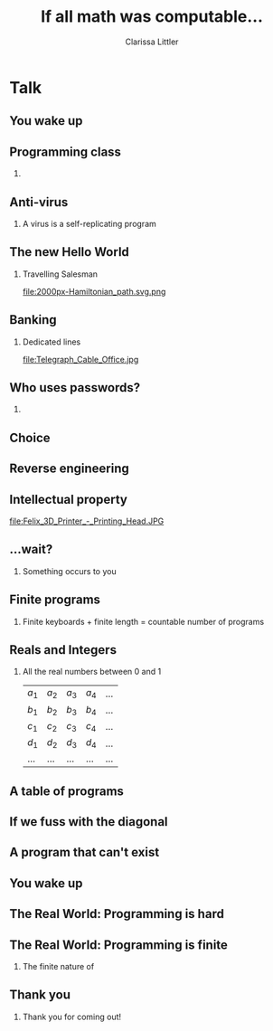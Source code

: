 #+TITLE: If all math was computable...
#+AUTHOR: Clarissa Littler
#+OPTIONS: H:2 toc:nil
#+startup: beamer
#+BEAMER_THEME: Madrid
#+LaTeX_CLASS: beamer


* Script                                                           :noexport:
** Version 1
  Hi everyone!
  So let's start by imagining a fantasy world. A world where everything that a mathematician can write down, a computer can do. 

  In this world, you are a programmer. You learned programming in your formal logic classes in your undergraduate major of mathematics. In these math classes, you learned all of the techniques you need to write efficient effective code.
  
  You sit down to work and turn on your computer. After turning on nearly instantly, it has already gone through all of the files on your system and checked them for viruses, using a program you wrote, and reporting that no virus is on your machine. It took awhile for you to figure out what the exact right definition of "virus" should be, but once you wrote down the predicate in your notebook it was then trivial to write the definition of your program. The code fits on a couple of pages, which is a little longer than you'd like but your definition of virus is very *very* precise.

  You check your email, but there's only small inconsequential communications in it since no one uses email for anything other than public announcements. I mean, what would you use to protect it? Passwords?! Why would they when any hacker who'd taken 9th grade logic could write a program that would correctly find your password in only a few instructions?

  You do have some special electronic banking, but it involves the special dedicated cable that you had to have installed. The handshake takes place in hardware since software is so easily broken. 

  What is this world like? First, let's introduce a simple concept: the /characteristic/ function.

  The idea of a /characteristic/ function is that it's a mathematical function that returns 0 on 1
** Version 2
   Hi everyone! So now for something a little different. We'll be telling a little bit of a fairy tale, a fable, about a world rather different from our own. A world where anything a mathematician can write down can be calculated by a computer.

   You wake up. You're a programmer. You learned how to program the way a lot of folks did: in the formal logic classes you took for your bachelor's in applied mathematics. In these classes, you learned how to define programs by precisely describing exactly what you want to calculate. Given that modern computers can calculate millions of logical predicates per second, efficiency isn't really the same concern it was fifty years ago. 

Your final project in your first programming class was writing down the precise definition of a virus so that you could have a perfect virus scanner. It took a few pages in your notebook, with the trickiest part being writing down what it meant for a program to be self-replicating. Once you had that definition, you just executed a simple program that for every file on your computer determined if it was a virus and, if it was, flagged it for examination later. 

It was one of many cute, solved, problems that you did in your time in school. The first program anyone ever learns is the famous travelling salesman problem, which was the first use of computers that revolutionized optimal delivery routes. All you need to do is logically describe graphs and then define what a Hamiltonian path is and how you measure the length of a path and then, bam, you've got your optimal route.

Being a programmer isn't a terribly lucrative job, but it's one you enjoy because it means that you get to spend a lot of time thinking about math and logic. It does pay well enough, though, that you can afford to get an e-banking dedicated cable installed from your home to your bank. Handling the identification handshake between your computer and the bank's has to be done in hardware, since there's no way to make data safe in software. That's another thing you learned in school: any form of credentials in software can be easily broken. All it would take to defeat a password is to just use the power of Hilbert's \epsilon operator to /choose/ the unique string that satisfies the password check. 

It's honestly pretty similar to how back-engineering of products works. It's a common misconception that you can just completely reinvent products by looking at them, but if you can come up with a comprehensive mathematical model of a product then it's pretty easy to choose /the/ right parameters that make your reverse engineered design identical to the original. 

These thoughts run through your head as you're making your morning cup of coffee and sitting down to work. There's something tickling at your brain though.

All the programs you write are finite in length, or else you couldn't possibly write them. They're written with only a finite number of characters because you only have a finite number of keys on your keyboard. So while there's an infinite number of possible programs, doesn't this mean there's only as many programs as there are integers? 

You remember something else from math class: the proof that there's more real numbers, numbers with decimals, than there are integers. It goes something like "if there were a finite number of decimal numbers, then we should be able to lay them out in an infinite table where the rows are the numbers and the columns are the decimal points. But then we can make a new number by looking at the diagonal of this table and adding "one" to each box, so then we can make a new number that can't possibly in the table because it disagrees with every number in the table by construction.

What if you tried a similar thing with programs? You imagine having a table where the rows are programs that read other programs and return true or false, like your freshman anti-virus project, and the columns are the output of the program on the rows. The diagonal, then, is the output of programs run on themselves: p_i(p_i). 

But wait, you can write a program that disagrees with the diagonal on every program: \forall p. \not(p(p)). That's a program and you can write it, but it can't possibly be in the table.

But that's only possible if either there's more than countable programs, which isn't true, or if \forall p. \not(p(pp)) *isn't a program* 

How could it not be a program? It is. You've written it down. You can run it. The only way it couldn't be a program is if...

is if...

Oh my god...

You wake up. You're a programmer. You are in a world where the programs computers can run are an infinitesimal fraction of the things that a logician can define. Things like perfect virus scanners or code breakers that can correctly find passwords in a single step are logically impossible. Problems like the travelling salesman are not trivial first programming assignments, but problems that while solvable are so computationally difficult that you can't run them in your lifetime for a truly complicated roadmap. 

The very nature of programs as finite lists of instructions creates this deep, fundamental, restriction on what they can or can't do. 

As frustrating as it might be, you find yourself grateful because it makes your job so much more interesting.

You go to work. 


* Talk

** You wake up
** Programming class
*** 
** Anti-virus
*** A virus is a self-replicating program

** The new Hello World
*** Travelling Salesman
file:2000px-Hamiltonian_path.svg.png
** Banking
*** Dedicated lines
file:Telegraph_Cable_Office.jpg
** Who uses passwords?
*** 
** Choice
** Reverse engineering
** Intellectual property
file:Felix_3D_Printer_-_Printing_Head.JPG
** ...wait?
*** 
Something occurs to you
** Finite programs
*** 
Finite keyboards + finite length = countable number of programs
** Reals and Integers
*** All the real numbers between 0 and 1
 | $a_1$ | $a_2$ | $a_3$ | $a_4$ | ... |
 | $b_1$ | $b_2$ | $b_3$ | $b_4$ | ... |
 | $c_1$ | $c_2$ | $c_3$ | $c_4$ | ... |
 | $d_1$ | $d_2$ | $d_3$ | $d_4$ | ... |
 | ...   | ...   | ...   | ...   | ... |
** A table of programs
** If we fuss with the diagonal
** A program that can't exist
** You wake up
** The Real World: Programming is *hard*
** The Real World: Programming is *finite*
*** The finite nature of 
** Thank you
*** 
 #+LaTeX: {\Huge
 Thank you for coming out!
 #+LaTeX: }
